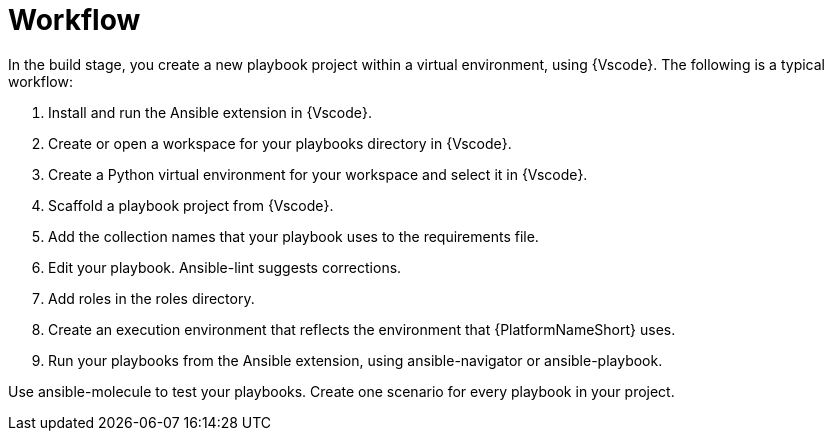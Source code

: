 [id="devtools-workflow_context"]

= Workflow

[role="_abstract"]

In the build stage, you create a new playbook project within a virtual environment, using {Vscode}. The following is a typical workflow:

. Install and run the Ansible extension in {Vscode}.
. Create or open a workspace for your playbooks directory in {Vscode}.
. Create a Python virtual environment for your workspace and select it in {Vscode}.
. Scaffold a playbook project from {Vscode}.
. Add the collection names that your playbook uses to the requirements file.
// . Use ansible-dev-environment to create a virtual environment for your project. This installs any dependencies from the requirements file.
. Edit your playbook. Ansible-lint suggests corrections.
. Add roles in the roles directory.
. Create an execution environment that reflects the environment that {PlatformNameShort} uses.
. Run your playbooks from the Ansible extension, using ansible-navigator or ansible-playbook.
// . As you develop your playbooks and roles, you can incorporate new dependencies into your virtual environment by re-running ansible-dev-environment.

Use ansible-molecule to test your playbooks. Create one scenario for every playbook in your project.

